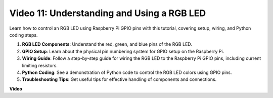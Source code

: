 
Video 11: Understanding and Using a RGB LED
=======================================================================================


Learn how to control an RGB LED using Raspberry Pi GPIO pins with this tutorial, covering setup, wiring, and Python coding steps.

#. **RGB LED Components**: Understand the red, green, and blue pins of the RGB LED.
#. **GPIO Setup**: Learn about the physical pin numbering system for GPIO setup on the Raspberry Pi.
#. **Wiring Guide**: Follow a step-by-step guide for wiring the RGB LED to the Raspberry Pi GPIO pins, including current limiting resistors.
#. **Python Coding**: See a demonstration of Python code to control the RGB LED colors using GPIO pins.
#. **Troubleshooting Tips**: Get useful tips for effective handling of components and connections.



**Video**

.. raw:: html
    
    <iframe width="700" height="500" src="https://www.youtube.com/embed/nkFw1JfdLLo?si=XUAYVbjhM_rvr_dd" title="YouTube video player" frameborder="0" allow="accelerometer; autoplay; clipboard-write; encrypted-media; gyroscope; picture-in-picture; web-share" allowfullscreen></iframe>